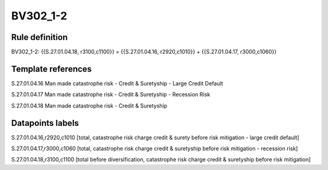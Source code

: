 =========
BV302_1-2
=========

Rule definition
---------------

BV302_1-2: {{S.27.01.04.18, r3100,c1100}} = {{S.27.01.04.16, r2920,c1010}} + {{S.27.01.04.17, r3000,c1060}}


Template references
-------------------

S.27.01.04.16 Man made catastrophe risk - Credit & Suretyship - Large Credit Default

S.27.01.04.17 Man made catastrophe risk - Credit & Suretyship - Recession Risk

S.27.01.04.18 Man made catastrophe risk - Credit & Suretyship


Datapoints labels
-----------------

S.27.01.04.16,r2920,c1010 [total, catastrophe risk charge credit & surety before risk mitigation - large credit default]

S.27.01.04.17,r3000,c1060 [total, catastrophe risk charge credit & suretyship before risk mitigation - recession risk]

S.27.01.04.18,r3100,c1100 [total before diversification, catastrophe risk charge credit & suretyship before risk mitigation]



